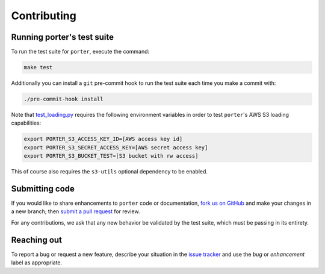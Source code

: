 
Contributing
============

Running porter's test suite
---------------------------

To run the test suite for ``porter``, execute the command:

.. code-block:: shell

    make test

Additionally you can install a ``git`` pre-commit hook to run the test suite each time you make a commit with:

.. code-block:: shell

    ./pre-commit-hook install


Note that `test_loading.py <https://github.com/CadentTech/porter/blob/master/tests/test_loading.py>`_ requires the following environment variables in order to test ``porter``'s AWS S3 loading capabilities:

.. code-block:: shell

    export PORTER_S3_ACCESS_KEY_ID=[AWS access key id]
    export PORTER_S3_SECRET_ACCESS_KEY=[AWS secret access key]
    export PORTER_S3_BUCKET_TEST=[S3 bucket with rw access]

This of course also requires the ``s3-utils`` optional dependency to be enabled.


Submitting code
---------------

If you would like to share enhancements to ``porter`` code or documentation, `fork us on GitHub <https://github.com/CadentTech/porter>`_ and make your changes in a new branch; then `submit a pull request <https://github.com/CadentTech/porter/pulls>`_ for review.

For any contributions, we ask that any new behavior be validated by the test suite, which must be passing in its entirety.


Reaching out
------------

To report a bug or request a new feature, describe your situation in the `issue tracker <https://github.com/CadentTech/porter/issues>`_ and use the *bug* or *enhancement* label as appropriate.
